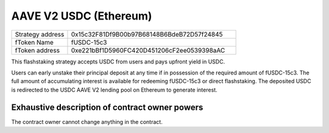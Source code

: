 AAVE V2 USDC (Ethereum)
===============

.. csv-table::
   :widths: 10, 30


   "Strategy address", "0x15c32F81Df9B00b97B68148B6BdeB72D57f24845"
   "fToken Name", "fUSDC-15c3"
   "fToken address", "0xe221bBf1D5960FC420D451206cF2ee0539398aAC"

This flashstaking strategy accepts USDC from users and pays upfront yield in USDC.

Users can early unstake their principal deposit at any time if in possession of the required amount of fUSDC-15c3.
The full amount of accumulating interest is available for redeeming fUSDC-15c3 or direct flashstaking.
The deposited USDC is redirected to the USDC AAVE V2 lending pool on Ethereum to generate interest.

Exhaustive description of contract owner powers
^^^^^^^^^^^^^

The contract owner cannot change anything in the contract.
